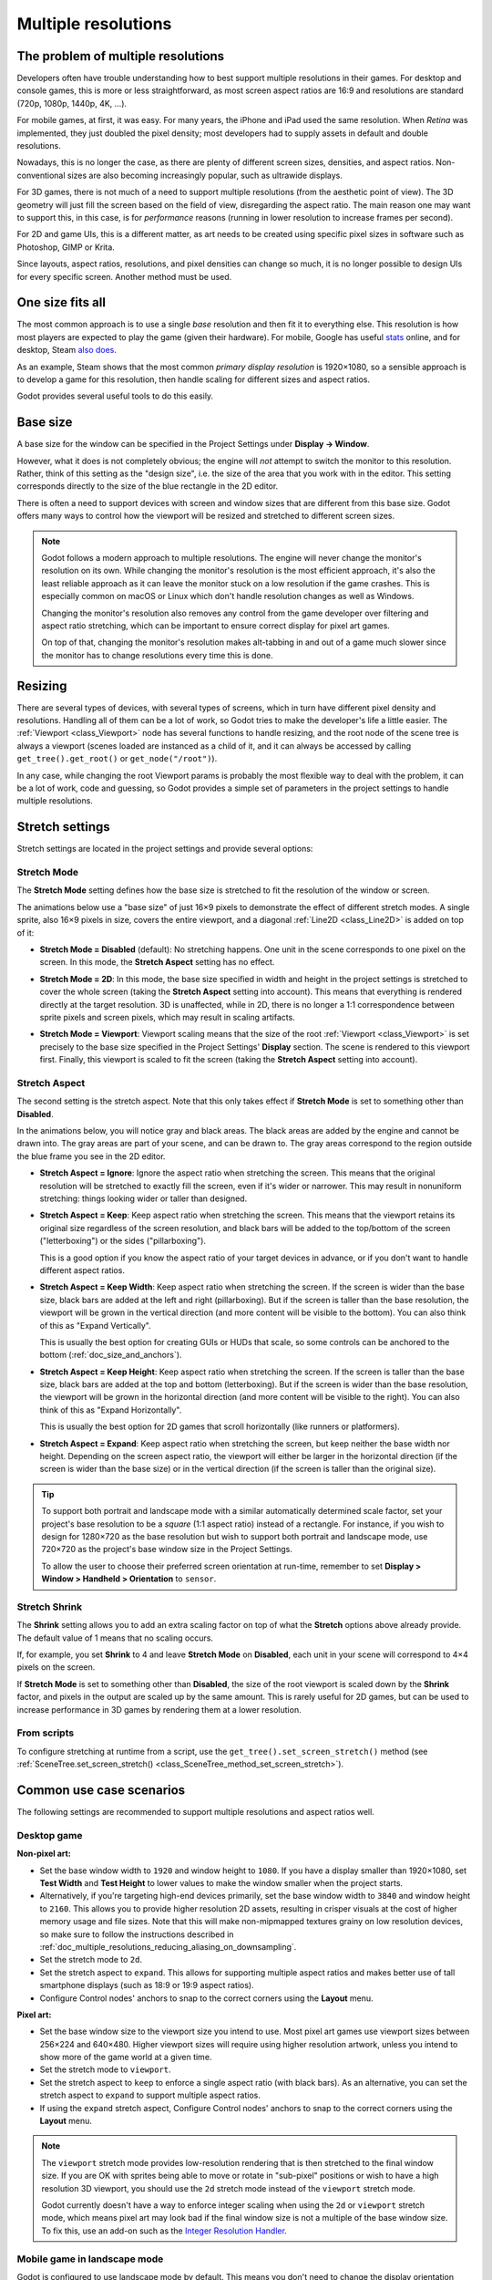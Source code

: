 .. _doc_multiple_resolutions:

Multiple resolutions
====================

The problem of multiple resolutions
-----------------------------------

Developers often have trouble understanding how to best support multiple
resolutions in their games. For desktop and console games, this is more or less
straightforward, as most screen aspect ratios are 16:9 and resolutions
are standard (720p, 1080p, 1440p, 4K, …).

For mobile games, at first, it was easy. For many years, the iPhone and iPad
used the same resolution. When *Retina* was implemented, they just doubled
the pixel density; most developers had to supply assets in default and double
resolutions.

Nowadays, this is no longer the case, as there are plenty of different screen
sizes, densities, and aspect ratios. Non-conventional sizes are also becoming
increasingly popular, such as ultrawide displays.

For 3D games, there is not much of a need to support multiple resolutions (from
the aesthetic point of view). The 3D geometry will just fill the screen based on
the field of view, disregarding the aspect ratio. The main reason one may want
to support this, in this case, is for *performance* reasons (running in lower
resolution to increase frames per second).

For 2D and game UIs, this is a different matter, as art needs to be created
using specific pixel sizes in software such as Photoshop, GIMP or Krita.

Since layouts, aspect ratios, resolutions, and pixel densities can change so
much, it is no longer possible to design UIs for every specific screen.
Another method must be used.

One size fits all
-----------------

The most common approach is to use a single *base* resolution and
then fit it to everything else. This resolution is how most players are expected
to play the game (given their hardware). For mobile, Google has useful `stats
<https://developer.android.com/about/dashboards>`_ online, and for desktop,
Steam `also does <https://store.steampowered.com/hwsurvey/>`_.

As an example, Steam shows that the most common *primary display resolution* is
1920×1080, so a sensible approach is to develop a game for this resolution, then
handle scaling for different sizes and aspect ratios.

Godot provides several useful tools to do this easily.

Base size
---------

A base size for the window can be specified in the Project Settings under
**Display → Window**.

.. image:: img/screenres.png

However, what it does is not completely obvious; the engine will *not*
attempt to switch the monitor to this resolution. Rather, think of this
setting as the "design size", i.e. the size of the area that you work
with in the editor. This setting corresponds directly to the size of the
blue rectangle in the 2D editor.

There is often a need to support devices with screen and window sizes
that are different from this base size. Godot offers many ways to
control how the viewport will be resized and stretched to different
screen sizes.

.. note::

   Godot follows a modern approach to multiple resolutions. The engine will
   never change the monitor's resolution on its own. While changing the
   monitor's resolution is the most efficient approach, it's also the least
   reliable approach as it can leave the monitor stuck on a low resolution if
   the game crashes. This is especially common on macOS or Linux which don't
   handle resolution changes as well as Windows.

   Changing the monitor's resolution also removes any control from the game
   developer over filtering and aspect ratio stretching, which can be important
   to ensure correct display for pixel art games.

   On top of that, changing the monitor's resolution makes alt-tabbing in and
   out of a game much slower since the monitor has to change resolutions every
   time this is done.

Resizing
--------

There are several types of devices, with several types of screens, which
in turn have different pixel density and resolutions. Handling all of
them can be a lot of work, so Godot tries to make the developer's life a
little easier. The :ref:`Viewport <class_Viewport>`
node has several functions to handle resizing, and the root node of the
scene tree is always a viewport (scenes loaded are instanced as a child
of it, and it can always be accessed by calling
``get_tree().get_root()`` or ``get_node("/root")``).

In any case, while changing the root Viewport params is probably the
most flexible way to deal with the problem, it can be a lot of work,
code and guessing, so Godot provides a simple set of parameters in the
project settings to handle multiple resolutions.

Stretch settings
----------------

Stretch settings are located in the project settings and provide several options:

.. image:: img/stretchsettings.png

Stretch Mode
^^^^^^^^^^^^

The **Stretch Mode** setting defines how the base size is stretched to fit
the resolution of the window or screen.

.. image:: img/stretch.png

The animations below use a "base size" of just 16×9 pixels to
demonstrate the effect of different stretch modes. A single sprite, also
16×9 pixels in size, covers the entire viewport, and a diagonal
:ref:`Line2D <class_Line2D>` is added on top of it:

.. image:: img/stretch_demo_scene.png

.. Animated GIFs are generated from:
.. https://github.com/ttencate/godot_scaling_mode

-  **Stretch Mode = Disabled** (default): No stretching happens. One
   unit in the scene corresponds to one pixel on the screen. In this
   mode, the **Stretch Aspect** setting has no effect.

   .. image:: img/stretch_disabled_expand.gif

-  **Stretch Mode = 2D**: In this mode, the base size specified in
   width and height in the project settings is
   stretched to cover the whole screen (taking the **Stretch Aspect**
   setting into account). This means that everything is rendered
   directly at the target resolution. 3D is unaffected,
   while in 2D, there is no longer a 1:1 correspondence between sprite
   pixels and screen pixels, which may result in scaling artifacts.

   .. image:: img/stretch_2d_expand.gif

-  **Stretch Mode = Viewport**: Viewport scaling means that the size of
   the root :ref:`Viewport <class_Viewport>` is set precisely to the
   base size specified in the Project Settings' **Display** section.
   The scene is rendered to this viewport first. Finally, this viewport
   is scaled to fit the screen (taking the **Stretch Aspect** setting into
   account).

   .. image:: img/stretch_viewport_expand.gif

Stretch Aspect
^^^^^^^^^^^^^^

The second setting is the stretch aspect. Note that this only takes effect if
**Stretch Mode** is set to something other than **Disabled**.

In the animations below, you will notice gray and black areas. The black
areas are added by the engine and cannot be drawn into. The gray areas
are part of your scene, and can be drawn to. The gray areas correspond
to the region outside the blue frame you see in the 2D editor.

-  **Stretch Aspect = Ignore**: Ignore the aspect ratio when stretching
   the screen. This means that the original resolution will be stretched
   to exactly fill the screen, even if it's wider or narrower. This may
   result in nonuniform stretching: things looking wider or taller than
   designed.

   .. image:: img/stretch_viewport_ignore.gif

-  **Stretch Aspect = Keep**: Keep aspect ratio when stretching the
   screen. This means that the viewport retains its original size
   regardless of the screen resolution, and black bars will be added to
   the top/bottom of the screen ("letterboxing") or the sides
   ("pillarboxing").

   This is a good option if you know the aspect ratio of your target
   devices in advance, or if you don't want to handle different aspect
   ratios.

   .. image:: img/stretch_viewport_keep.gif

-  **Stretch Aspect = Keep Width**: Keep aspect ratio when stretching the
   screen. If the screen is wider than the base size, black bars are
   added at the left and right (pillarboxing). But if the screen is
   taller than the base resolution, the viewport will be grown in the
   vertical direction (and more content will be visible to the bottom).
   You can also think of this as "Expand Vertically".

   This is usually the best option for creating GUIs or HUDs that scale,
   so some controls can be anchored to the bottom
   (:ref:`doc_size_and_anchors`).

   .. image:: img/stretch_viewport_keep_width.gif

-  **Stretch Aspect = Keep Height**: Keep aspect ratio when stretching
   the screen. If the screen is taller than the base size, black
   bars are added at the top and bottom (letterboxing). But if the
   screen is wider than the base resolution, the viewport will be grown
   in the horizontal direction (and more content will be visible to the
   right). You can also think of this as "Expand Horizontally".

   This is usually the best option for 2D games that scroll horizontally
   (like runners or platformers).

   .. image:: img/stretch_viewport_keep_height.gif

-  **Stretch Aspect = Expand**: Keep aspect ratio when stretching the
   screen, but keep neither the base width nor height. Depending on the
   screen aspect ratio, the viewport will either be larger in the
   horizontal direction (if the screen is wider than the base size) or
   in the vertical direction (if the screen is taller than the original
   size).

   .. image:: img/stretch_viewport_expand.gif

.. tip::

    To support both portrait and landscape mode with a similar automatically
    determined scale factor, set your project's base resolution to be a *square*
    (1:1 aspect ratio) instead of a rectangle. For instance, if you wish to design
    for 1280×720 as the base resolution but wish to support both portrait and
    landscape mode, use 720×720 as the project's base window size in the
    Project Settings.

    To allow the user to choose their preferred screen orientation at run-time,
    remember to set **Display > Window > Handheld > Orientation** to ``sensor``.

Stretch Shrink
^^^^^^^^^^^^^^

The **Shrink** setting allows you to add an extra scaling factor on top of
what the **Stretch** options above already provide. The default value of 1
means that no scaling occurs.

If, for example, you set **Shrink** to 4 and leave **Stretch Mode** on
**Disabled**, each unit in your scene will correspond to 4×4 pixels on the
screen.

If **Stretch Mode** is set to something other than **Disabled**, the size of
the root viewport is scaled down by the **Shrink** factor, and pixels
in the output are scaled up by the same amount. This is rarely useful for
2D games, but can be used to increase performance in 3D games
by rendering them at a lower resolution.

From scripts
^^^^^^^^^^^^

To configure stretching at runtime from a script, use the
``get_tree().set_screen_stretch()`` method (see
:ref:`SceneTree.set_screen_stretch() <class_SceneTree_method_set_screen_stretch>`).

Common use case scenarios
-------------------------

The following settings are recommended to support multiple resolutions and aspect
ratios well.

Desktop game
^^^^^^^^^^^^

**Non-pixel art:**

- Set the base window width to ``1920`` and window height to ``1080``. If you have a
  display smaller than 1920×1080, set **Test Width** and **Test Height** to
  lower values to make the window smaller when the project starts.
- Alternatively, if you're targeting high-end devices primarily, set the base
  window width to ``3840`` and window height to ``2160``.
  This allows you to provide higher resolution 2D assets, resulting in crisper
  visuals at the cost of higher memory usage and file sizes.
  Note that this will make non-mipmapped textures grainy on low resolution devices,
  so make sure to follow the instructions described in
  :ref:`doc_multiple_resolutions_reducing_aliasing_on_downsampling`.
- Set the stretch mode to ``2d``.
- Set the stretch aspect to ``expand``. This allows for supporting multiple aspect ratios
  and makes better use of tall smartphone displays (such as 18:9 or 19:9 aspect ratios).
- Configure Control nodes' anchors to snap to the correct corners using the **Layout** menu.

**Pixel art:**

- Set the base window size to the viewport size you intend to use. Most pixel art games
  use viewport sizes between 256×224 and 640×480. Higher viewport sizes will
  require using higher resolution artwork, unless you intend to show more of the
  game world at a given time.
- Set the stretch mode to ``viewport``.
- Set the stretch aspect to ``keep`` to enforce a single aspect ratio (with
  black bars). As an alternative, you can set the stretch aspect to ``expand`` to
  support multiple aspect ratios.
- If using the ``expand`` stretch aspect, Configure Control nodes' anchors to
  snap to the correct corners using the **Layout** menu.

.. note::

    The ``viewport`` stretch mode provides low-resolution rendering that is then
    stretched to the final window size. If you are OK with sprites being able to
    move or rotate in "sub-pixel" positions or wish to have a high resolution 3D
    viewport, you should use the ``2d`` stretch mode instead of the ``viewport``
    stretch mode.

    Godot currently doesn't have a way to enforce integer scaling when using the
    ``2d`` or ``viewport`` stretch mode, which means pixel art may look bad if the
    final window size is not a multiple of the base window size.
    To fix this, use an add-on such as the `Integer Resolution Handler <https://github.com/Yukitty/godot-addon-integer_resolution_handler>`__.

Mobile game in landscape mode
^^^^^^^^^^^^^^^^^^^^^^^^^^^^^

Godot is configured to use landscape mode by default. This means you don't need
to change the display orientation project setting.

- Set the base window width to ``1280`` and window height to ``720``.
- Alternatively, if you're targeting high-end devices primarily, set the base
  window width to ``1920`` and window height to ``1080``.
  This allows you to provide higher resolution 2D assets, resulting in crisper
  visuals at the cost of higher memory usage and file sizes. Many devices have
  even higher resolution displays (1440p), but the difference with 1080p is
  barely visible given the small size of smartphone displays.
  Note that this will make non-mipmapped textures grainy on low resolution devices,
  so make sure to follow the instructions described in
  :ref:`doc_multiple_resolutions_reducing_aliasing_on_downsampling`.
- Set the stretch mode to ``2d``.
- Set the stretch aspect to ``expand``. This allows for supporting multiple aspect ratios
  and makes better use of tall smartphone displays (such as 18:9 or 19:9 aspect ratios).
- Configure Control nodes' anchors to snap to the correct corners using the **Layout** menu.

Mobile game in portrait mode
^^^^^^^^^^^^^^^^^^^^^^^^^^^^

- Set the base window width to ``720`` and window height to ``1080``.
- Alternatively, if you're targeting high-end devices primarily, set the base
  window width to ``1080`` and window height to ``1920``.
  This allows you to provide higher resolution 2D assets, resulting in crisper
  visuals at the cost of higher memory usage and file sizes. Many devices have
  even higher resolution displays (1440p), but the difference with 1080p is
  barely visible given the small size of smartphone displays.
  Note that this will make non-mipmapped textures grainy on low resolution devices,
  so make sure to follow the instructions described in
  :ref:`doc_multiple_resolutions_reducing_aliasing_on_downsampling`.
- Set **Display > Window > Handheld > Orientation** to ``portrait``.
- Set the stretch mode to ``2d``.
- Set the stretch aspect to ``expand``. This allows for supporting multiple aspect ratios
  and makes better use of tall smartphone displays (such as 18:9 or 19:9 aspect ratios).
- Configure Control nodes' anchors to snap to the correct corners using the **Layout** menu.

Non-game application
^^^^^^^^^^^^^^^^^^^^

- Set the base window width and height to the smallest window size that you intend to target.
  This is not required, but this ensures that you design your UI with small window sizes in mind.
- Keep the stretch mode to its default value, ``disabled``.
- Keep the stretch aspect to its default value, ``ignore``
  (its value won't be used since the stretch mode is ``disabled``).
- You can define a minimum window size by setting ``OS.min_window_size`` in a
  script's ``_ready()`` function. This prevents the user from resizing the application
  below a certain size, which could break the UI layout.

.. note::

    Godot doesn't support manually overriding the 2D scale factor yet, so it is
    not possible to have hiDPI support in non-game applications. Due to this, it
    is recommended to leave **Allow Hidpi** disabled in non-game applications to
    allow for the OS to use its low-DPI fallback.

hiDPI support
-------------

By default, Godot projects aren't considered DPI-aware by the operating system.
This is done to improve performance on low-end systems, since the operating
system's DPI fallback scaling will be faster than letting the application scale
itself (even when using the ``viewport`` stretch mode).

However, the OS-provided DPI fallback scaling doesn't play well with fullscreen
mode. If you want crisp visuals on hiDPI displays or if project uses fullscreen,
it's recommended to enable **Display > Window > Dpi > Allow Hidpi** in the
Project Settings.

**Allow Hidpi** is only effective on Windows and macOS. It's ignored on all
other platforms.

.. note::

    The Godot editor itself is always marked as DPI-aware. Running the project
    from the editor will only be DPI-aware if **Allow Hidpi** is enabled in the
    Project Settings.

.. _doc_multiple_resolutions_reducing_aliasing_on_downsampling:

Reducing aliasing on downsampling
---------------------------------

If the game has a very high base resolution (e.g. 3840×2160), aliasing might
appear when downsampling to something considerably lower like 1280×720.
Aliasing can be made less visible by shrinking all images by a factor of 2
upon loading. This can be done by calling the method below before
the game data is loaded::

    VisualServer.texture_set_shrink_all_x2_on_set_data(true)

Alternatively, you can also enable mipmaps on all your 2D textures. However,
enabling mipmaps will increase memory usage which may be problematic on low-end
mobile devices.

Handling aspect ratios
----------------------

Once scaling for different resolutions is accounted for, make sure that
your *user interface* also scales for different aspect ratios. This can be
done using :ref:`anchors <doc_size_and_anchors>` and/or :ref:`containers
<doc_gui_containers>`.

Field of view scaling
---------------------

The 3D Camera node's **Keep Aspect** property defaults to the **Keep Height**
scaling mode (also called *Hor+*). This is usually the best value for desktop
games and mobile games in landscape mode, as widescreen displays will
automatically use a wider field of view.

However, if your 3D game is intended to be played in portrait mode, it may make
more sense to use **Keep Width** instead (also called *Vert-*). This way,
smartphones with an aspect ratio taller than 16:9 (e.g. 19:9) will use a
*taller* field of view, which is more logical here.

Scaling 2D and 3D elements differently using Viewports
------------------------------------------------------

Using multiple Viewport nodes, you can have different scales for various
elements. For instance, you can use this to render the 3D world at a low
resolution while keeping 2D elements at the native resolution. This can improve
performance significantly while keeping the HUD and other 2D elements crisp.

This is done by using the root Viewport node only for 2D elements, then creating
a Viewport node to display the 3D world and displaying it using a
ViewportContainer or TextureRect node. There will effectively be two viewports
in the final project. One upside of using TextureRect over ViewportContainer is
that it allows enable linear filtering. This makes scaled 3D viewports look
better in many cases.

See the
`3D viewport scaling demo <https://github.com/godotengine/godot-demo-projects/tree/master/viewport/3d_scaling>`__
for examples.
